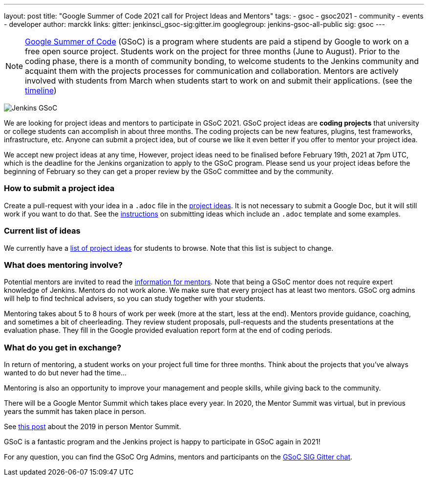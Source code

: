 ---
layout: post
title: "Google Summer of Code 2021 call for Project Ideas and Mentors"
tags:
- gsoc
- gsoc2021
- community
- events
- developer
author: marckk
links:
  gitter: jenkinsci_gsoc-sig:gitter.im
  googlegroup: jenkins-gsoc-all-public
  sig: gsoc
---

NOTE: link:https://developers.google.com/open-source/gsoc/[Google Summer of Code] (GSoC)
is a program where students are paid a stipend by Google to work on a free open source project.
Students work on the project for three months (June to August).
Prior to the coding phase, there is a month of community bonding, to welcome students to the Jenkins community and acquaint them with the projects processes for communication and collaboration.
Mentors are actively involved with students from March when students start to work on and submit their applications.
(see the link:https://summerofcode.withgoogle.com/how-it-works/#timeline[timeline])

image:/images/gsoc/jenkins-gsoc-logo_small.png[Jenkins GSoC, role=center, float=right]

We are looking for project ideas and mentors to participate in GSoC 2021.
GSoC project ideas are *coding projects* that university or college students can accomplish in about three months.
The coding projects can be new features, plugins, test frameworks, infrastructure, etc.
Anyone can submit a project idea, but of course we like it even better if you offer to mentor your project idea.

We accept new project ideas at any time,
However, project ideas need to be finalised before February 19th, 2021 at 7pm UTC,
which is the deadline for the Jenkins organization to apply to the GSoC program.
Please send us your project ideas before the beginning of February so they can get a proper review by the GSoC committee and by the community.

=== How to submit a project idea

Create a pull-request with your idea in a `.adoc` file 
in the link:https://github.com/jenkins-infra/jenkins.io/tree/master/content/projects/gsoc/2021/project-ideas[project ideas].
It is not necessary to submit a Google Doc, but it will still work if you want to do that.
See the link:/projects/gsoc/proposing-project-ideas[instructions] on submitting ideas which include an `.adoc` template and some examples.

=== Current list of ideas

We currently have a link:/projects/gsoc/2021/project-ideas[list of project ideas] for students to browse. 
Note that this list is subject to change.

=== What does mentoring involve?

Potential mentors are invited to read the link:/projects/gsoc/mentors[information for mentors].
Note that being a GSoC mentor does not require expert knowledge of Jenkins.
Mentors do not work alone. We make sure that every project has at least two mentors.
GSoC org admins will help to find technical advisers, so you can study together with your students.

Mentoring takes about 5 to 8 hours of work per week (more at the start, less at the end).
Mentors provide guidance, coaching, and sometimes a bit of cheerleading.
They review student proposals, pull-requests and the students presentations
at the evaluation phase.
They fill in the Google provided evaluation report form at the end of coding periods.

=== What do you get in exchange?

In return of mentoring, a student works on your project full time for three months.
Think about the projects that you've always wanted to do but never had the time...

Mentoring is also an opportunity to improve your management and people skills, while giving back to the community.

There will be a Google Mentor Summit which takes place every year. 
In 2020, the Mentor Summit was virtual, but in previous years the summit has taken place in person. 

See link:/blog/2019/10/08/google-summer-of-code-mentor-and-org-admin-perspective/[this post] 
about the 2019 in person Mentor Summit.

GSoC is a fantastic program and the Jenkins project is happy to participate in GSoC again in 2021!

For any question, you can find the GSoC Org Admins,
mentors and participants on the link:https://app.gitter.im/\#/room/#jenkinsci_gsoc-sig:gitter.im[GSoC SIG Gitter chat].
